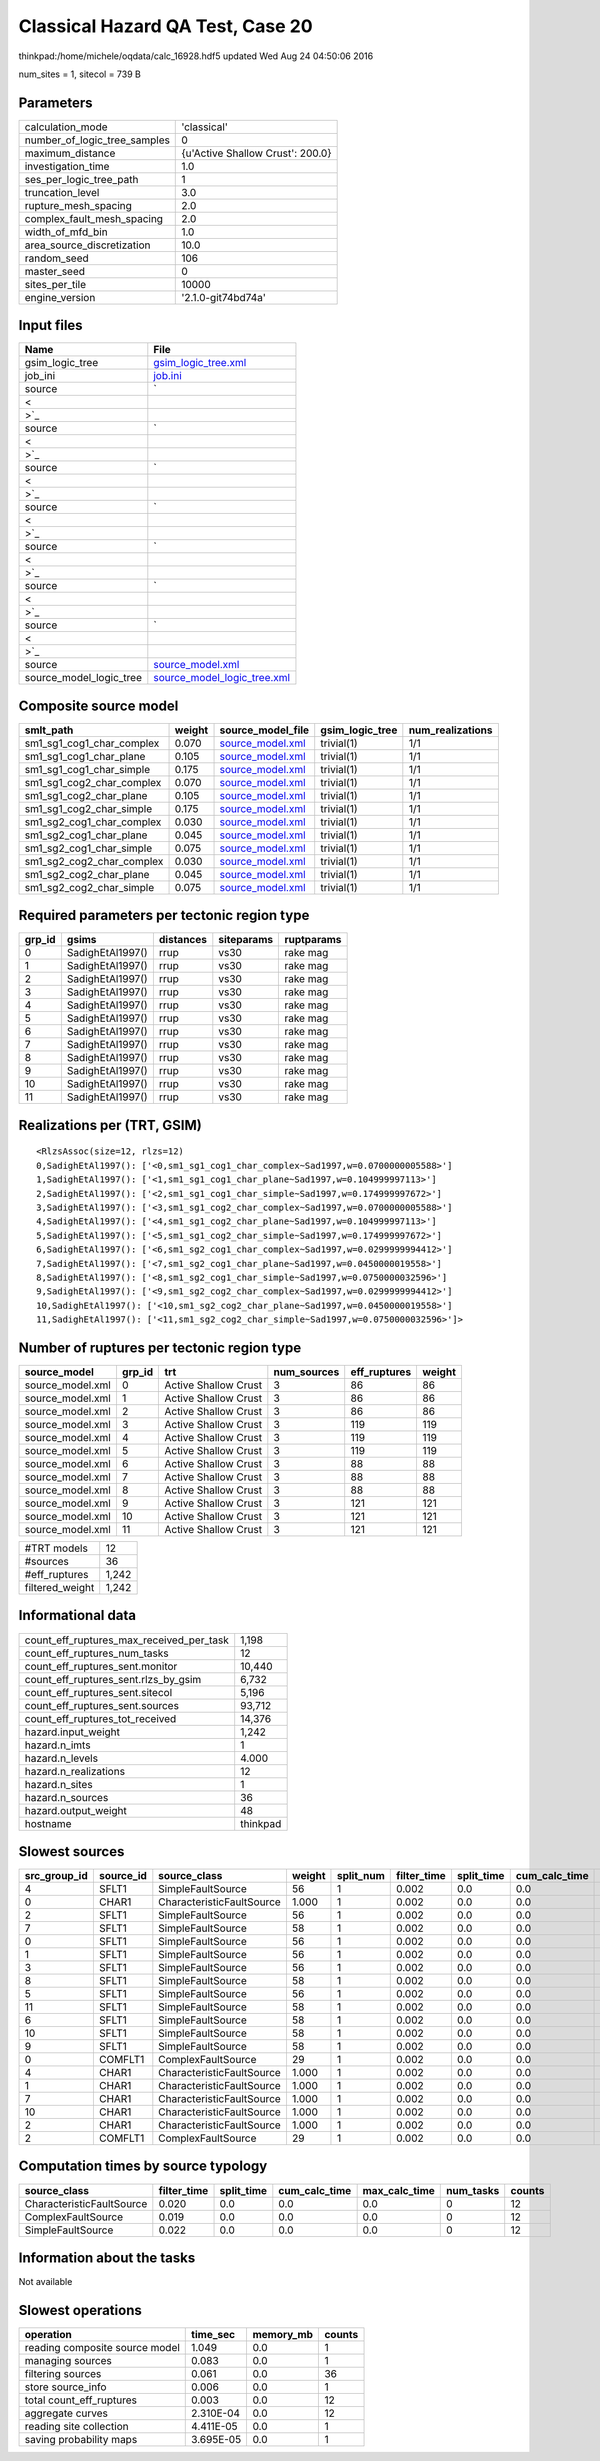 Classical Hazard QA Test, Case 20
=================================

thinkpad:/home/michele/oqdata/calc_16928.hdf5 updated Wed Aug 24 04:50:06 2016

num_sites = 1, sitecol = 739 B

Parameters
----------
============================ ================================
calculation_mode             'classical'                     
number_of_logic_tree_samples 0                               
maximum_distance             {u'Active Shallow Crust': 200.0}
investigation_time           1.0                             
ses_per_logic_tree_path      1                               
truncation_level             3.0                             
rupture_mesh_spacing         2.0                             
complex_fault_mesh_spacing   2.0                             
width_of_mfd_bin             1.0                             
area_source_discretization   10.0                            
random_seed                  106                             
master_seed                  0                               
sites_per_tile               10000                           
engine_version               '2.1.0-git74bd74a'              
============================ ================================

Input files
-----------
======================= ==================================================================================================
Name                    File                                                                                              
======================= ==================================================================================================
gsim_logic_tree         `gsim_logic_tree.xml <gsim_logic_tree.xml>`_                                                      
job_ini                 `job.ini <job.ini>`_                                                                              
source                  `
                        
                     <
                        
                    >`_
source                  `
                        
                     <
                        
                    >`_
source                  `
                        
                     <
                        
                    >`_
source                  `
                        
                     <
                        
                    >`_
source                  `
                        
                     <
                        
                    >`_
source                  `
                        
                     <
                        
                    >`_
source                  `
                        
                     <
                        
                    >`_
source                  `source_model.xml <source_model.xml>`_                                                            
source_model_logic_tree `source_model_logic_tree.xml <source_model_logic_tree.xml>`_                                      
======================= ==================================================================================================

Composite source model
----------------------
========================= ====== ====================================== =============== ================
smlt_path                 weight source_model_file                      gsim_logic_tree num_realizations
========================= ====== ====================================== =============== ================
sm1_sg1_cog1_char_complex 0.070  `source_model.xml <source_model.xml>`_ trivial(1)      1/1             
sm1_sg1_cog1_char_plane   0.105  `source_model.xml <source_model.xml>`_ trivial(1)      1/1             
sm1_sg1_cog1_char_simple  0.175  `source_model.xml <source_model.xml>`_ trivial(1)      1/1             
sm1_sg1_cog2_char_complex 0.070  `source_model.xml <source_model.xml>`_ trivial(1)      1/1             
sm1_sg1_cog2_char_plane   0.105  `source_model.xml <source_model.xml>`_ trivial(1)      1/1             
sm1_sg1_cog2_char_simple  0.175  `source_model.xml <source_model.xml>`_ trivial(1)      1/1             
sm1_sg2_cog1_char_complex 0.030  `source_model.xml <source_model.xml>`_ trivial(1)      1/1             
sm1_sg2_cog1_char_plane   0.045  `source_model.xml <source_model.xml>`_ trivial(1)      1/1             
sm1_sg2_cog1_char_simple  0.075  `source_model.xml <source_model.xml>`_ trivial(1)      1/1             
sm1_sg2_cog2_char_complex 0.030  `source_model.xml <source_model.xml>`_ trivial(1)      1/1             
sm1_sg2_cog2_char_plane   0.045  `source_model.xml <source_model.xml>`_ trivial(1)      1/1             
sm1_sg2_cog2_char_simple  0.075  `source_model.xml <source_model.xml>`_ trivial(1)      1/1             
========================= ====== ====================================== =============== ================

Required parameters per tectonic region type
--------------------------------------------
====== ================ ========= ========== ==========
grp_id gsims            distances siteparams ruptparams
====== ================ ========= ========== ==========
0      SadighEtAl1997() rrup      vs30       rake mag  
1      SadighEtAl1997() rrup      vs30       rake mag  
2      SadighEtAl1997() rrup      vs30       rake mag  
3      SadighEtAl1997() rrup      vs30       rake mag  
4      SadighEtAl1997() rrup      vs30       rake mag  
5      SadighEtAl1997() rrup      vs30       rake mag  
6      SadighEtAl1997() rrup      vs30       rake mag  
7      SadighEtAl1997() rrup      vs30       rake mag  
8      SadighEtAl1997() rrup      vs30       rake mag  
9      SadighEtAl1997() rrup      vs30       rake mag  
10     SadighEtAl1997() rrup      vs30       rake mag  
11     SadighEtAl1997() rrup      vs30       rake mag  
====== ================ ========= ========== ==========

Realizations per (TRT, GSIM)
----------------------------

::

  <RlzsAssoc(size=12, rlzs=12)
  0,SadighEtAl1997(): ['<0,sm1_sg1_cog1_char_complex~Sad1997,w=0.0700000005588>']
  1,SadighEtAl1997(): ['<1,sm1_sg1_cog1_char_plane~Sad1997,w=0.104999997113>']
  2,SadighEtAl1997(): ['<2,sm1_sg1_cog1_char_simple~Sad1997,w=0.174999997672>']
  3,SadighEtAl1997(): ['<3,sm1_sg1_cog2_char_complex~Sad1997,w=0.0700000005588>']
  4,SadighEtAl1997(): ['<4,sm1_sg1_cog2_char_plane~Sad1997,w=0.104999997113>']
  5,SadighEtAl1997(): ['<5,sm1_sg1_cog2_char_simple~Sad1997,w=0.174999997672>']
  6,SadighEtAl1997(): ['<6,sm1_sg2_cog1_char_complex~Sad1997,w=0.0299999994412>']
  7,SadighEtAl1997(): ['<7,sm1_sg2_cog1_char_plane~Sad1997,w=0.0450000019558>']
  8,SadighEtAl1997(): ['<8,sm1_sg2_cog1_char_simple~Sad1997,w=0.0750000032596>']
  9,SadighEtAl1997(): ['<9,sm1_sg2_cog2_char_complex~Sad1997,w=0.0299999994412>']
  10,SadighEtAl1997(): ['<10,sm1_sg2_cog2_char_plane~Sad1997,w=0.0450000019558>']
  11,SadighEtAl1997(): ['<11,sm1_sg2_cog2_char_simple~Sad1997,w=0.0750000032596>']>

Number of ruptures per tectonic region type
-------------------------------------------
================ ====== ==================== =========== ============ ======
source_model     grp_id trt                  num_sources eff_ruptures weight
================ ====== ==================== =========== ============ ======
source_model.xml 0      Active Shallow Crust 3           86           86    
source_model.xml 1      Active Shallow Crust 3           86           86    
source_model.xml 2      Active Shallow Crust 3           86           86    
source_model.xml 3      Active Shallow Crust 3           119          119   
source_model.xml 4      Active Shallow Crust 3           119          119   
source_model.xml 5      Active Shallow Crust 3           119          119   
source_model.xml 6      Active Shallow Crust 3           88           88    
source_model.xml 7      Active Shallow Crust 3           88           88    
source_model.xml 8      Active Shallow Crust 3           88           88    
source_model.xml 9      Active Shallow Crust 3           121          121   
source_model.xml 10     Active Shallow Crust 3           121          121   
source_model.xml 11     Active Shallow Crust 3           121          121   
================ ====== ==================== =========== ============ ======

=============== =====
#TRT models     12   
#sources        36   
#eff_ruptures   1,242
filtered_weight 1,242
=============== =====

Informational data
------------------
======================================== ========
count_eff_ruptures_max_received_per_task 1,198   
count_eff_ruptures_num_tasks             12      
count_eff_ruptures_sent.monitor          10,440  
count_eff_ruptures_sent.rlzs_by_gsim     6,732   
count_eff_ruptures_sent.sitecol          5,196   
count_eff_ruptures_sent.sources          93,712  
count_eff_ruptures_tot_received          14,376  
hazard.input_weight                      1,242   
hazard.n_imts                            1       
hazard.n_levels                          4.000   
hazard.n_realizations                    12      
hazard.n_sites                           1       
hazard.n_sources                         36      
hazard.output_weight                     48      
hostname                                 thinkpad
======================================== ========

Slowest sources
---------------
============ ========= ========================= ====== ========= =========== ========== ============= ============= =========
src_group_id source_id source_class              weight split_num filter_time split_time cum_calc_time max_calc_time num_tasks
============ ========= ========================= ====== ========= =========== ========== ============= ============= =========
4            SFLT1     SimpleFaultSource         56     1         0.002       0.0        0.0           0.0           0        
0            CHAR1     CharacteristicFaultSource 1.000  1         0.002       0.0        0.0           0.0           0        
2            SFLT1     SimpleFaultSource         56     1         0.002       0.0        0.0           0.0           0        
7            SFLT1     SimpleFaultSource         58     1         0.002       0.0        0.0           0.0           0        
0            SFLT1     SimpleFaultSource         56     1         0.002       0.0        0.0           0.0           0        
1            SFLT1     SimpleFaultSource         56     1         0.002       0.0        0.0           0.0           0        
3            SFLT1     SimpleFaultSource         56     1         0.002       0.0        0.0           0.0           0        
8            SFLT1     SimpleFaultSource         58     1         0.002       0.0        0.0           0.0           0        
5            SFLT1     SimpleFaultSource         56     1         0.002       0.0        0.0           0.0           0        
11           SFLT1     SimpleFaultSource         58     1         0.002       0.0        0.0           0.0           0        
6            SFLT1     SimpleFaultSource         58     1         0.002       0.0        0.0           0.0           0        
10           SFLT1     SimpleFaultSource         58     1         0.002       0.0        0.0           0.0           0        
9            SFLT1     SimpleFaultSource         58     1         0.002       0.0        0.0           0.0           0        
0            COMFLT1   ComplexFaultSource        29     1         0.002       0.0        0.0           0.0           0        
4            CHAR1     CharacteristicFaultSource 1.000  1         0.002       0.0        0.0           0.0           0        
1            CHAR1     CharacteristicFaultSource 1.000  1         0.002       0.0        0.0           0.0           0        
7            CHAR1     CharacteristicFaultSource 1.000  1         0.002       0.0        0.0           0.0           0        
10           CHAR1     CharacteristicFaultSource 1.000  1         0.002       0.0        0.0           0.0           0        
2            CHAR1     CharacteristicFaultSource 1.000  1         0.002       0.0        0.0           0.0           0        
2            COMFLT1   ComplexFaultSource        29     1         0.002       0.0        0.0           0.0           0        
============ ========= ========================= ====== ========= =========== ========== ============= ============= =========

Computation times by source typology
------------------------------------
========================= =========== ========== ============= ============= ========= ======
source_class              filter_time split_time cum_calc_time max_calc_time num_tasks counts
========================= =========== ========== ============= ============= ========= ======
CharacteristicFaultSource 0.020       0.0        0.0           0.0           0         12    
ComplexFaultSource        0.019       0.0        0.0           0.0           0         12    
SimpleFaultSource         0.022       0.0        0.0           0.0           0         12    
========================= =========== ========== ============= ============= ========= ======

Information about the tasks
---------------------------
Not available

Slowest operations
------------------
============================== ========= ========= ======
operation                      time_sec  memory_mb counts
============================== ========= ========= ======
reading composite source model 1.049     0.0       1     
managing sources               0.083     0.0       1     
filtering sources              0.061     0.0       36    
store source_info              0.006     0.0       1     
total count_eff_ruptures       0.003     0.0       12    
aggregate curves               2.310E-04 0.0       12    
reading site collection        4.411E-05 0.0       1     
saving probability maps        3.695E-05 0.0       1     
============================== ========= ========= ======